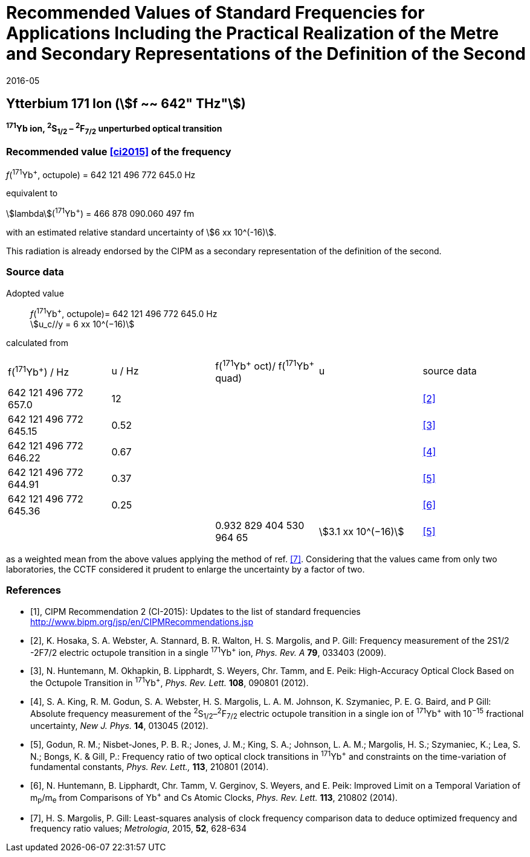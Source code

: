 = Recommended Values of Standard Frequencies for Applications Including the Practical Realization of the Metre and Secondary Representations of the Definition of the Second
:appendix: 2
:partnumber: 1
:edition: 9
:copyright-year: 2019
:language: en
:docnumber: 
:title-en: 
:title-fr: 
:doctype: guide
:parent-document: si-brochure.adoc
:committee-acronym: CCTF
:committee-en: Consultative Committee for Time and Frequency
:docstage: in-force
:confirmed-date: 2015-10
:revdate: 2016-05
:docsubstage: 60
:imagesdir: images
:mn-document-class: bipm
:mn-output-extensions: xml,html,pdf,rxl
:local-cache-only:
:data-uri-image:

== Ytterbium 171 Ion (stem:[f ~~ 642" THz"])

*^171^Yb ion, ^2^S~1/2~ – ^2^F~7/2~ unperturbed optical transition*

=== Recommended value <<ci2015>> of the frequency

_f_(^171^Yb^+^, octupole) = 642 121 496 772 645.0 Hz

equivalent to

stem:[lambda](^171^Yb^+^) = 466 878 090.060 497 fm

with an estimated relative standard uncertainty of stem:[6 xx 10^(-16)].

This radiation is already endorsed by the CIPM as a secondary representation of the definition of the second.

=== Source data

[align=left]
Adopted value:: _f_(^171^Yb^+^, octupole)= 642 121 496 772 645.0 Hz +
stem:[u_c//y = 6 xx 10^(−16)]

calculated from

[cols="^,^,^,^,^"]
[%unnumbered]
|===
| f(^171^Yb^+^) / Hz | u / Hz | f(^171^Yb^\+^ oct)/ f(^171^Yb^+^ quad) | u | source data
| 642 121 496 772 657.0 | 12 | | | <<hosaka>>
| 642 121 496 772 645.15 | 0.52 | | | <<huntemann2012>>
| 642 121 496 772 646.22 | 0.67 | | | <<king>>
| 642 121 496 772 644.91 | 0.37 | | | <<godun>>
| 642 121 496 772 645.36 | 0.25 | | | <<huntemann2014>>
| | | 0.932 829 404 530 964 65 | stem:[3.1 xx 10^(−16)] | <<godun>>
|===

as a weighted mean from the above values applying the method of ref. <<margolis>>. Considering that the values came from only two laboratories, the CCTF considered it prudent to enlarge the uncertainty by a factor of two.

[bibliography]
=== References

* [[[ci2015,1]]], CIPM Recommendation 2 (CI-2015): Updates to the list of standard frequencies http://www.bipm.org/jsp/en/CIPMRecommendations.jsp

* [[[hosaka,2]]], K. Hosaka, S. A. Webster, A. Stannard, B. R. Walton, H. S. Margolis, and P. Gill: Frequency measurement of the 2S1/2 -2F7/2 electric octupole transition in a single ^171^Yb^+^ ion, _Phys. Rev. A_ *79*, 033403 (2009).

* [[[huntemann2012,3]]], N. Huntemann, M. Okhapkin, B. Lipphardt, S. Weyers, Chr. Tamm, and E. Peik: High-Accuracy Optical Clock Based on the Octupole Transition in ^171^Yb^+^, _Phys. Rev. Lett._ *108*, 090801 (2012).

* [[[king,4]]], S. A. King, R. M. Godun, S. A. Webster, H. S. Margolis, L. A. M. Johnson, K. Szymaniec, P. E. G. Baird, and P Gill: Absolute frequency measurement of the ^2^S~1/2~–^2^F~7/2~ electric octupole transition in a single ion of ^171^Yb^+^ with 10^−15^ fractional uncertainty, _New J. Phys._ *14*, 013045 (2012).

* [[[godun,5]]], Godun, R. M.; Nisbet-Jones, P. B. R.; Jones, J. M.; King, S. A.; Johnson, L. A. M.; Margolis, H. S.; Szymaniec, K.; Lea, S. N.; Bongs, K. & Gill, P.: Frequency ratio of two optical clock transitions in ^171^Yb^+^ and constraints on the time-variation of fundamental constants, _Phys. Rev. Lett.,_ *113*, 210801 (2014).

* [[[huntemann2014,6]]], N. Huntemann, B. Lipphardt, Chr. Tamm, V. Gerginov, S. Weyers, and E. Peik: Improved Limit on a Temporal Variation of m~p~/m~e~ from Comparisons of Yb^+^ and Cs Atomic Clocks, _Phys. Rev. Lett._ *113*, 210802 (2014).

* [[[margolis,7]]], H. S. Margolis, P. Gill: Least-squares analysis of clock frequency comparison data to deduce optimized frequency and frequency ratio values; _Metrologia_, 2015, *52*, 628-634